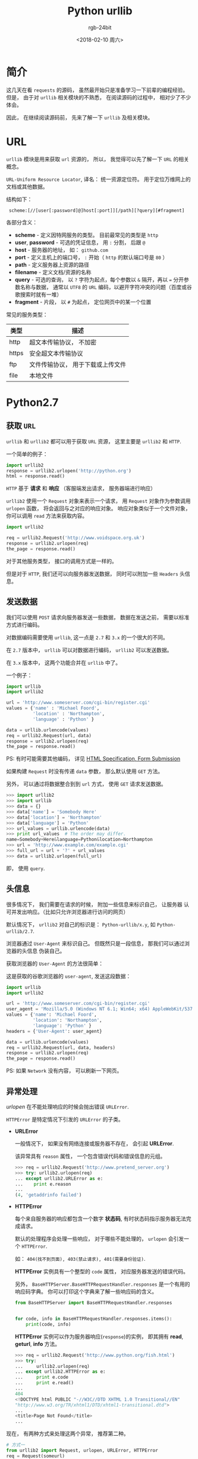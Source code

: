 #+TITLE:      Python urllib
#+AUTHOR:     rgb-24bit
#+EMAIL:      rgb-24bit@foxmail.com
#+DATE:       <2018-02-10 周六>

* 目录                                                    :TOC_4_gh:noexport:
- [[#简介][简介]]
- [[#url][URL]]
- [[#python27][Python2.7]]
  - [[#获取-url][获取 ~URL~]]
  - [[#发送数据][发送数据]]
  - [[#头信息][头信息]]
  - [[#异常处理][异常处理]]
  - [[#openers-and-handlers][Openers and Handlers]]
  - [[#basic-authentication][Basic Authentication]]
  - [[#代理][代理]]
  - [[#sockets-and-layers][Sockets and Layers]]
- [[#python36][Python3.6]]
- [[#相关链接][相关链接]]

* 简介
  这几天在看 ~requests~ 的源码， 虽然最开始只是准备学习一下前辈的编程经验。
  但是， 由于对 ~urllib~ 相关模块的不熟悉， 在阅读源码的过程中， 相对少了不少
  体会。

  因此， 在继续阅读源码前， 先来了解一下 ~urllib~ 及相关模块。

* URL
  ~urllib~ 模块是用来获取 ~url~ 资源的， 所以， 我觉得可以先了解一下 ~URL~ 的相关概念。

  ~URL-Uniform Resource Locator~, 译名： 统一资源定位符。 用于定位万维网上的文档或其他数据。

  结构如下：
  :  scheme:[//[user[:password]@]host[:port]][/path][?query][#fragment]

  各部分含义：
  + *scheme* - 定义因特网服务的类型。 目前最常见的类型是 ~http~
  + *user*, *password* - 可选的凭证信息， 用 ~:~ 分割， 后跟 ~@~
  + *host* - 服务器的地址， 如： ~github.com~
  + *port* - 定义主机上的端口号， ~:~ 开始（ ~http~ 的默认端口号是 ~80~ ）
  + *path* - 定义服务器上资源的路径
  + *filename* - 定义文档/资源的名称
  + *query* - 可选的查询， 以 ~?~ 字符为起点，每个参数以 ~&~ 隔开，再以 ~=~ 分开参数名称与数据，
    通常以 ~UTF8~ 的 ~URL~ 编码，以避开字符冲突的问题（百度或谷歌搜索时就有一堆）
  + *fragment* - 片段， 以 ~#~ 为起点， 定位网页中的某一个位置

  常见的服务类型：
  |-------+-----------------------------------|
  | 类型  | 描述                              |
  |-------+-----------------------------------|
  | http  | 超文本传输协议， 不加密           |
  | https | 安全超文本传输协议                |
  | ftp   | 文件传输协议， 用于下载或上传文件 |
  | file  | 本地文件                          |
  |-------+-----------------------------------|

* Python2.7
** 获取 ~URL~
   ~urllib~ 和 ~urllib2~ 都可以用于获取 ~URL~ 资源， 这里主要是 ~urllib2~ 和 ~HTTP~.

   一个简单的例子：
   #+BEGIN_SRC python
     import urllib2
     response = urllib2.urlopen('http://python.org')
     html = response.read()
   #+END_SRC

   ~HTTP~ 基于 *请求* 和 *响应* （客服端发出请求， 服务器端进行响应）

   ~urllib2~ 使用一个 ~Request~ 对象来表示一个请求， 用 ~Request~ 对象作为参数调用 ~urlopen~ 函数，
   将会返回与之对应的响应对象。 响应对象类似于一个文件对象， 你可以调用 ~read~ 方法来获取内容。

   #+BEGIN_SRC python
     import urllib2

     req = urllib2.Request('http://www.voidspace.org.uk')
     response = urllib2.urlopen(req)
     the_page = response.read()
   #+END_SRC

   对于其他服务类型， 接口的调用方式是一样的。

   但是对于 ~HTTP~, 我们还可以向服务器发送数据， 同时可以附加一些 ~Headers~ 头信息。

** 发送数据
   我们可以使用 ~POST~ 请求向服务器发送一些数据， 数据在发送之前， 需要以标准方式进行编码。

   对数据编码需要使用 ~urllib~, 这一点是 ~2.7~ 和 ~3.x~ 的一个很大的不同。

   在 ~2.7~ 版本中， ~urllib~ 可以对数据进行编码， ~urllib2~ 可以发送数据。

   在 ~3.x~ 版本中， 这两个功能合并在 ~urllib~ 中了。

   一个例子：
   #+BEGIN_SRC python
     import urllib
     import urllib2

     url = 'http://www.someserver.com/cgi-bin/register.cgi'
     values = {'name' : 'Michael Foord',
               'location' : 'Northampton',
               'language' : 'Python' }

     data = urllib.urlencode(values)
     req = urllib2.Request(url, data)
     response = urllib2.urlopen(req)
     the_page = response.read()
   #+END_SRC

   PS: 有时可能需要其他编码， 详见 [[https://www.w3.org/TR/REC-html40/interact/forms.html#h-17.13][HTML Specification, Form Submission]]

   如果构建 ~Request~ 时没有传递 ~data~ 参数， 那么默认使用 ~GET~ 方法。

   另外， 可以通过将数据整合到到 ~url~ 方式， 使用 ~GET~ 请求发送数据。
   #+BEGIN_SRC python
     >>> import urllib2
     >>> import urllib
     >>> data = {}
     >>> data['name'] = 'Somebody Here'
     >>> data['location'] = 'Northampton'
     >>> data['language'] = 'Python'
     >>> url_values = urllib.urlencode(data)
     >>> print url_values  # The order may differ. 
     name=Somebody+Here&language=Python&location=Northampton
     >>> url = 'http://www.example.com/example.cgi'
     >>> full_url = url + '?' + url_values
     >>> data = urllib2.urlopen(full_url)
   #+END_SRC

   即， 使用 ~query~.

** 头信息
   很多情况下， 我们需要在请求的时候， 附加一些信息来标识自己， 让服务器
   认可并发出响应。（比如只允许浏览器进行访问的网页）

   默认情况下， ~urllib2~ 对自己的标识是： ~Python-urllib/x.y~, 如 ~Python-urllib/2.7~.

   浏览器通过 ~User-Agent~ 来标识自己。 但既然只是一段信息， 那我们可以通过浏览器的头信息
   伪装自己。

   获取浏览器的 ~User-Agent~ 的方法很简单：

   [[file:./img/user-agent.png]]
   
   这是获取的谷歌浏览器的 ~user-agent~, 发送这段数据：
   #+BEGIN_SRC python
     import urllib
     import urllib2

     url = 'http://www.someserver.com/cgi-bin/register.cgi'
     user_agent = 'Mozilla/5.0 (Windows NT 6.1; Win64; x64) AppleWebKit/537.36 (KHTML, like Gecko) Chrome/64.0.3282.119 Safari/537.36'
     values = {'name': 'Michael Foord',
               'location': 'Northampton',
               'language': 'Python' }
     headers = {'User-Agent': user_agent}

     data = urllib.urlencode(values)
     req = urllib2.Request(url, data, headers)
     response = urllib2.urlopen(req)
     the_page = response.read()
   #+END_SRC

   PS: 如果 ~Network~ 没有内容， 可以刷新一下网页。

** 异常处理
   /urlopen/ 在不能处理响应的时候会抛出错误 ~URLError~.

   ~HTTPError~ 是特定情况下引发的 ~URLError~ 的子类。

   + *URLError*

     一般情况下， 如果没有网络连接或服务器不存在， 会引起 *URLError*.

     该异常具有 ~reason~ 属性， 一个包含错误代码和错误信息的元组。
     #+BEGIN_SRC python
       >>> req = urllib2.Request('http://www.pretend_server.org')
       >>> try: urllib2.urlopen(req)
       ... except urllib2.URLError as e:
       ...    print e.reason
       ...
       (4, 'getaddrinfo failed')
     #+END_SRC

   + *HTTPError*

     每个来自服务器的响应都包含一个数字 *状态码*, 有时状态码指示服务器无法完成请求。

     默认的处理程序会处理一些响应， 对于哪些不能处理的， ~urlopen~ 会引发一个 ~HTTPError~.

     如： ~404(找不到页面), 403(禁止请求), 401(需要身份验证)~.

     *HTTPError* 实例具有一个整型的 ~code~ 属性， 对应服务器发送的错误代码。

     另外， ~BaseHTTPServer.BaseHTTPRequestHandler.responses~ 是一个有用的响应码字典。
     你可以打印这个字典来了解一些响应码的含义。
     #+BEGIN_SRC python
       from BaseHTTPServer import BaseHTTPRequestHandler.responses


       for code, info in BaseHTTPRequestHandler.responses.items():
           print(code, info)
     #+END_SRC
     
     *HTTPError* 实例可以作为服务器响应(~response~)的实例， 即其拥有 *read*, *geturl*, *info* 方法。
     #+BEGIN_SRC python
       >>> req = urllib2.Request('http://www.python.org/fish.html')
       >>> try:
       ...     urllib2.urlopen(req)
       ... except urllib2.HTTPError as e:
       ...     print e.code
       ...     print e.read() 
       ...
       404
       <!DOCTYPE html PUBLIC "-//W3C//DTD XHTML 1.0 Transitional//EN"
       "http://www.w3.org/TR/xhtml1/DTD/xhtml1-transitional.dtd">
       ...
       <title>Page Not Found</title>
       ...
     #+END_SRC

   现在， 有两种方式来处理这两个异常， 推荐第二种。
   #+BEGIN_SRC python
     # 方式一
     from urllib2 import Request, urlopen, URLError, HTTPError
     req = Request(someurl)
     try:
         response = urlopen(req)
     except HTTPError as e:
         print 'The server couldn\'t fulfill the request.'
         print 'Error code: ', e.code
     except URLError as e:
         print 'We failed to reach a server.'
         print 'Reason: ', e.reason
     else:
         pass
         # everything is fine

     # PS: HTTPError 必须是第一个

     # 方式二
     from urllib2 import Request, urlopen, URLError
     req = Request(someurl)
     try:
         response = urlopen(req)
     except URLError as e:
         if hasattr(e, 'reason'):
             print 'We failed to reach a server.'
             print 'Reason: ', e.reason
         elif hasattr(e, 'code'):
             print 'The server couldn\'t fulfill the request.'
             print 'Error code: ', e.code
     else:
         pass
         # everything is fine
   #+END_SRC
   
   ~urlopen~ 返回的响应实例或 ~HTTPError~ 实例具有 *geturl* 和 *info* 方法。
   + *geturl* - 获取当前返回数据的真实 *URL*
   + *info* - 返回页面的描述信息， 是一个 ~httplib.HTTPMessage~ 实例

** Openers and Handlers
   获取 ~URL~ 使用的 ~urlopen~ 其是一个 ~opener~, 一个 ~urllib2.OpenerDirector~ 的实例。

   一般情况下， ~urlopen~ 足够我们的使用， 但是根据需要， 你可以创建自己的 ~opener~.

   ~Openers~ 使用处理器 ~Handlers~ 来处理所有 “繁重” 的工作。 如通过特定协议打开 ~URLs~,
   或者如何处理 ~URL~ 打开时的各个方面。

   你可以创建一个使用特定的 ~handler~ 的 ~opener~. 比如可以处理 ~coocie~ 的， 能够不重定向的。

   可以通过这样的流程创建一个 ~opener~.
   #+BEGIN_SRC python
     # 创建一个 handler
     handler = ........

     # 创建一个 opener
     opener = urllib2.build_opener(handler)

     # 使用 opener
     opener.open(url)

     # 使 opener 成为全局的默认 opener(成为 urlopen)
     urllib2.install_opener(opener)
   #+END_SRC

** Basic Authentication
   部分网页的浏览可能需要进行验证， 如果未进行验证， 服务器会返回错误码 *401*.

   这会指定验证方案和 realm。

   头信息的的格式类似于： ~WWW-Authenticate: SCHEME realm="REALM"~.

   例：
   : WWW-Authenticate: Basic realm="cPanel Users"

   在这种情况下， 客户端的请求头部应该包含用户名和密码， 这时我们可以使用 ~HTTPBasicAuthHandler~
   构造一个 ~opener~ 进行请求。

   ~HTTPBasicAuthHandler~ 使用一个密码管理的对象来处理 *URL*, *realm* 和 *username*, *password* 的混合。

   如果知道 realm， 你可以使用 ~HTTPPasswordMgr~ （realm 从服务器返回的验证头信息获取）

   如果验证不在意 realm， 那么可以使用 ~HTTPPasswordMgrWithDefaultRealm~. 这时， 你可以设置默认的
   用户名和密码。

   ~add_password~ 的第一个参数为 realm， 如果没有则置为 ~None~.
   
   #+BEGIN_SRC python
     # create a password manager
     password_mgr = urllib2.HTTPPasswordMgrWithDefaultRealm()

     # Add the username and password.
     # If we knew the realm, we could use it instead of None.
     top_level_url = "http://example.com/foo/"
     password_mgr.add_password(None, top_level_url, username, password)

     handler = urllib2.HTTPBasicAuthHandler(password_mgr)

     # create "opener" (OpenerDirector instance)
     opener = urllib2.build_opener(handler)

     # use the opener to fetch a URL
     opener.open(a_url)

     # Install the opener.
     # Now all calls to urllib2.urlopen use our opener.
     urllib2.install_opener(opener)
   #+END_SRC

** 代理
   *urllib2* 会通过 ~ProxyHandler~ 自动获取你的代理设置， 但有时你也可以单独设置代理。
   #+BEGIN_SRC python
     >>> proxy_support = urllib2.ProxyHandler({})
     >>> opener = urllib2.build_opener(proxy_support)
     >>> urllib2.install_opener(opener)
   #+END_SRC

** Sockets and Layers
   通过 ~socket~ 设置超时时限。
   #+BEGIN_SRC python
     import socket
     import urllib2

     # timeout in seconds
     timeout = 10
     socket.setdefaulttimeout(timeout)

     # this call to urllib2.urlopen now uses the default timeout
     # we have set in the socket module
     req = urllib2.Request('http://www.voidspace.org.uk')
     response = urllib2.urlopen(req)
   #+END_SRC
   
* Python3.6
  我们都知道 ~Python3~ 和 ~Python2~ 不兼容。 对于 ~urllib~ 来说更是如此。
  
  ~3.x~ 没有 ~urllib2~, 替代它的是 ~urllib.request~. 而与原有 ~urllib~ 对应的
  是 ~urllib.parse~.

  同时， ~3.x~ 版本的 ~urlopen~ 返回的响应对象支持上下文管理器， 即可以这样
  写代码：
  #+BEGIN_SRC python
    import urllib.request

    req = urllib.request.Request('http://www.voidspace.org.uk')  # urllib2.Request
    with urllib.request.urlopen(req) as response:  # urllib2.urlopen
       the_page = response.read()
  #+END_SRC
  
  其他接口的调用基本上换个名字就可以了， 但需要注意的是上传数据时进行编码处理：
  #+BEGIN_SRC python
    import urllib.parse
    import urllib.request

    url = 'http://www.someserver.com/cgi-bin/register.cgi'
    user_agent = 'Mozilla/5.0 (Windows NT 6.1; Win64; x64)'
    values = {'name': 'Michael Foord',
              'location': 'Northampton',
              'language': 'Python' }
    headers = {'User-Agent': user_agent}

    data = urllib.parse.urlencode(values)
    data = data.encode('ascii')  # 上传的数据应该是 bytes
    req = urllib.request.Request(url, data, headers)
    with urllib.request.urlopen(req) as response:
       the_page = response.read()
  #+END_SRC

  还有便是那个有用的错误码字典：
  #+BEGIN_SRC python
    from http.server import BaseHTTPRequestHandler

    for code, info in BaseHTTPRequestHandler.responses.items():
        print(code, info)
  #+END_SRC

* 相关链接
  + [[https://docs.python.org/2/howto/urllib2.html][HOWTO Fetch Internet Resources Using urllib2]]
  + [[https://docs.python.org/3/howto/urllib2.html][HOWTO Fetch Internet Resources Using The urllib Package]]
  + [[https://en.wikipedia.org/wiki/URL][URL]]
  + [[https://zh.wikipedia.org/zh-hans/%E7%BB%9F%E4%B8%80%E8%B5%84%E6%BA%90%E5%AE%9A%E4%BD%8D%E7%AC%A6][统一资源定位符]]


